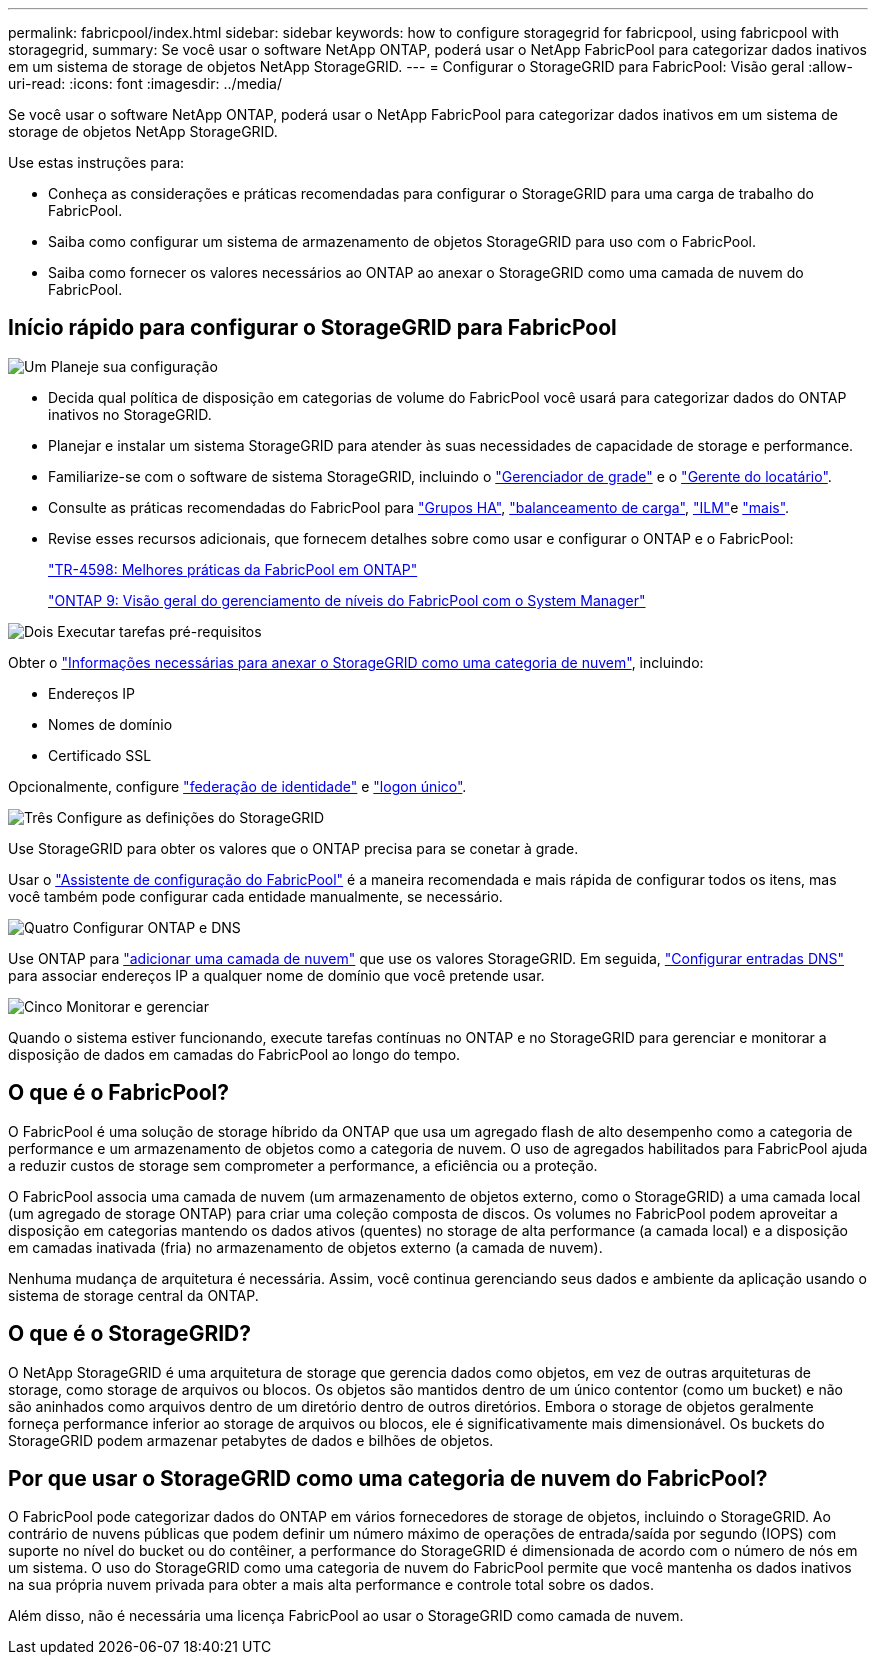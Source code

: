 ---
permalink: fabricpool/index.html 
sidebar: sidebar 
keywords: how to configure storagegrid for fabricpool, using fabricpool with storagegrid, 
summary: Se você usar o software NetApp ONTAP, poderá usar o NetApp FabricPool para categorizar dados inativos em um sistema de storage de objetos NetApp StorageGRID. 
---
= Configurar o StorageGRID para FabricPool: Visão geral
:allow-uri-read: 
:icons: font
:imagesdir: ../media/


[role="lead"]
Se você usar o software NetApp ONTAP, poderá usar o NetApp FabricPool para categorizar dados inativos em um sistema de storage de objetos NetApp StorageGRID.

Use estas instruções para:

* Conheça as considerações e práticas recomendadas para configurar o StorageGRID para uma carga de trabalho do FabricPool.
* Saiba como configurar um sistema de armazenamento de objetos StorageGRID para uso com o FabricPool.
* Saiba como fornecer os valores necessários ao ONTAP ao anexar o StorageGRID como uma camada de nuvem do FabricPool.




== Início rápido para configurar o StorageGRID para FabricPool

.image:https://raw.githubusercontent.com/NetAppDocs/common/main/media/number-1.png["Um"] Planeje sua configuração
[role="quick-margin-list"]
* Decida qual política de disposição em categorias de volume do FabricPool você usará para categorizar dados do ONTAP inativos no StorageGRID.
* Planejar e instalar um sistema StorageGRID para atender às suas necessidades de capacidade de storage e performance.
* Familiarize-se com o software de sistema StorageGRID, incluindo o link:../primer/exploring-grid-manager.html["Gerenciador de grade"] e o link:../primer/exploring-tenant-manager.html["Gerente do locatário"].
* Consulte as práticas recomendadas do FabricPool para link:best-practices-for-high-availability-groups.html["Grupos HA"], link:best-practices-for-load-balancing.html["balanceamento de carga"], link:best-practices-ilm.html["ILM"]e link:other-best-practices-for-storagegrid-and-fabricpool.html["mais"].
* Revise esses recursos adicionais, que fornecem detalhes sobre como usar e configurar o ONTAP e o FabricPool:
+
https://www.netapp.com/pdf.html?item=/media/17239-tr4598pdf.pdf["TR-4598: Melhores práticas da FabricPool em ONTAP"^]

+
https://docs.netapp.com/us-en/ontap/concept_cloud_overview.html["ONTAP 9: Visão geral do gerenciamento de níveis do FabricPool com o System Manager"^]



.image:https://raw.githubusercontent.com/NetAppDocs/common/main/media/number-2.png["Dois"] Executar tarefas pré-requisitos
[role="quick-margin-para"]
Obter o link:information-needed-to-attach-storagegrid-as-cloud-tier.html["Informações necessárias para anexar o StorageGRID como uma categoria de nuvem"], incluindo:

[role="quick-margin-list"]
* Endereços IP
* Nomes de domínio
* Certificado SSL


[role="quick-margin-para"]
Opcionalmente, configure link:../admin/using-identity-federation.html["federação de identidade"] e link:../admin/configuring-sso.html["logon único"].

.image:https://raw.githubusercontent.com/NetAppDocs/common/main/media/number-3.png["Três"] Configure as definições do StorageGRID
[role="quick-margin-para"]
Use StorageGRID para obter os valores que o ONTAP precisa para se conetar à grade.

[role="quick-margin-para"]
Usar o link:use-fabricpool-setup-wizard.html["Assistente de configuração do FabricPool"] é a maneira recomendada e mais rápida de configurar todos os itens, mas você também pode configurar cada entidade manualmente, se necessário.

.image:https://raw.githubusercontent.com/NetAppDocs/common/main/media/number-4.png["Quatro"] Configurar ONTAP e DNS
[role="quick-margin-para"]
Use ONTAP para link:configure-ontap.html["adicionar uma camada de nuvem"] que use os valores StorageGRID. Em seguida, link:configure-dns-server.html["Configurar entradas DNS"] para associar endereços IP a qualquer nome de domínio que você pretende usar.

.image:https://raw.githubusercontent.com/NetAppDocs/common/main/media/number-5.png["Cinco"] Monitorar e gerenciar
[role="quick-margin-para"]
Quando o sistema estiver funcionando, execute tarefas contínuas no ONTAP e no StorageGRID para gerenciar e monitorar a disposição de dados em camadas do FabricPool ao longo do tempo.



== O que é o FabricPool?

O FabricPool é uma solução de storage híbrido da ONTAP que usa um agregado flash de alto desempenho como a categoria de performance e um armazenamento de objetos como a categoria de nuvem. O uso de agregados habilitados para FabricPool ajuda a reduzir custos de storage sem comprometer a performance, a eficiência ou a proteção.

O FabricPool associa uma camada de nuvem (um armazenamento de objetos externo, como o StorageGRID) a uma camada local (um agregado de storage ONTAP) para criar uma coleção composta de discos. Os volumes no FabricPool podem aproveitar a disposição em categorias mantendo os dados ativos (quentes) no storage de alta performance (a camada local) e a disposição em camadas inativada (fria) no armazenamento de objetos externo (a camada de nuvem).

Nenhuma mudança de arquitetura é necessária. Assim, você continua gerenciando seus dados e ambiente da aplicação usando o sistema de storage central da ONTAP.



== O que é o StorageGRID?

O NetApp StorageGRID é uma arquitetura de storage que gerencia dados como objetos, em vez de outras arquiteturas de storage, como storage de arquivos ou blocos. Os objetos são mantidos dentro de um único contentor (como um bucket) e não são aninhados como arquivos dentro de um diretório dentro de outros diretórios. Embora o storage de objetos geralmente forneça performance inferior ao storage de arquivos ou blocos, ele é significativamente mais dimensionável. Os buckets do StorageGRID podem armazenar petabytes de dados e bilhões de objetos.



== Por que usar o StorageGRID como uma categoria de nuvem do FabricPool?

O FabricPool pode categorizar dados do ONTAP em vários fornecedores de storage de objetos, incluindo o StorageGRID. Ao contrário de nuvens públicas que podem definir um número máximo de operações de entrada/saída por segundo (IOPS) com suporte no nível do bucket ou do contêiner, a performance do StorageGRID é dimensionada de acordo com o número de nós em um sistema. O uso do StorageGRID como uma categoria de nuvem do FabricPool permite que você mantenha os dados inativos na sua própria nuvem privada para obter a mais alta performance e controle total sobre os dados.

Além disso, não é necessária uma licença FabricPool ao usar o StorageGRID como camada de nuvem.
